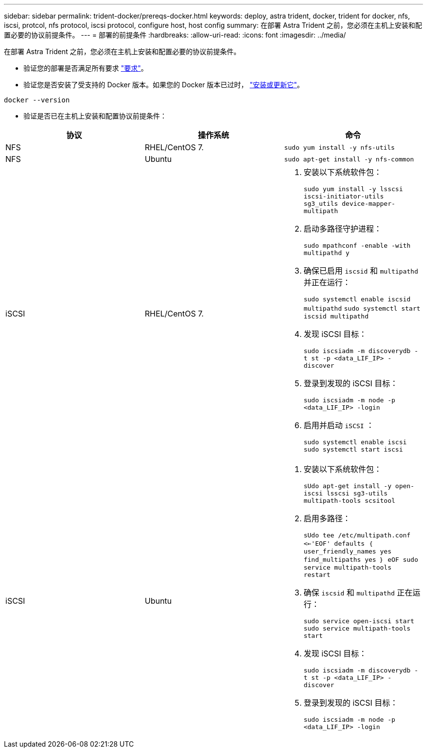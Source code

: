 ---
sidebar: sidebar 
permalink: trident-docker/prereqs-docker.html 
keywords: deploy, astra trident, docker, trident for docker, nfs, iscsi, protcol, nfs protocol, iscsi protocol, configure host, host config 
summary: 在部署 Astra Trident 之前，您必须在主机上安装和配置必要的协议前提条件。 
---
= 部署的前提条件
:hardbreaks:
:allow-uri-read: 
:icons: font
:imagesdir: ../media/


在部署 Astra Trident 之前，您必须在主机上安装和配置必要的协议前提条件。

* 验证您的部署是否满足所有要求 link:../trident-get-started/requirements.html["要求"^]。
* 验证您是否安装了受支持的 Docker 版本。如果您的 Docker 版本已过时， https://docs.docker.com/engine/install/["安装或更新它"^]。


[listing]
----
docker --version
----
* 验证是否已在主机上安装和配置协议前提条件：


[cols="3*"]
|===
| 协议 | 操作系统 | 命令 


| NFS  a| 
RHEL/CentOS 7.
 a| 
`sudo yum install -y nfs-utils`



| NFS  a| 
Ubuntu
 a| 
`sudo apt-get install -y nfs-common`



| iSCSI  a| 
RHEL/CentOS 7.
 a| 
. 安装以下系统软件包：
+
`sudo yum install -y lsscsi iscsi-initiator-utils sg3_utils device-mapper-multipath`

. 启动多路径守护进程：
+
`sudo mpathconf -enable -with multipathd y`

. 确保已启用 `iscsid` 和 `multipathd` 并正在运行：
+
`sudo systemctl enable iscsid multipathd` `sudo systemctl start iscsid multipathd`

. 发现 iSCSI 目标：
+
`sudo iscsiadm -m discoverydb -t st -p <data_LIF_IP> -discover`

. 登录到发现的 iSCSI 目标：
+
`sudo iscsiadm -m node -p <data_LIF_IP> -login`

. 启用并启动 `iSCSI` ：
+
`sudo systemctl enable iscsi` `sudo systemctl start iscsi`





| iSCSI  a| 
Ubuntu
 a| 
. 安装以下系统软件包：
+
`sUdo apt-get install -y open-iscsi lsscsi sg3-utils multipath-tools scsitool`

. 启用多路径：
+
`sUdo tee /etc/multipath.conf <<-'EOF' defaults ｛ user_friendly_names yes find_multipaths yes ｝ eOF sudo service multipath-tools restart`

. 确保 `iscsid` 和 `multipathd` 正在运行：
+
`sudo service open-iscsi start sudo service multipath-tools start`

. 发现 iSCSI 目标：
+
`sudo iscsiadm -m discoverydb -t st -p <data_LIF_IP> -discover`

. 登录到发现的 iSCSI 目标：
+
`sudo iscsiadm -m node -p <data_LIF_IP> -login`



|===